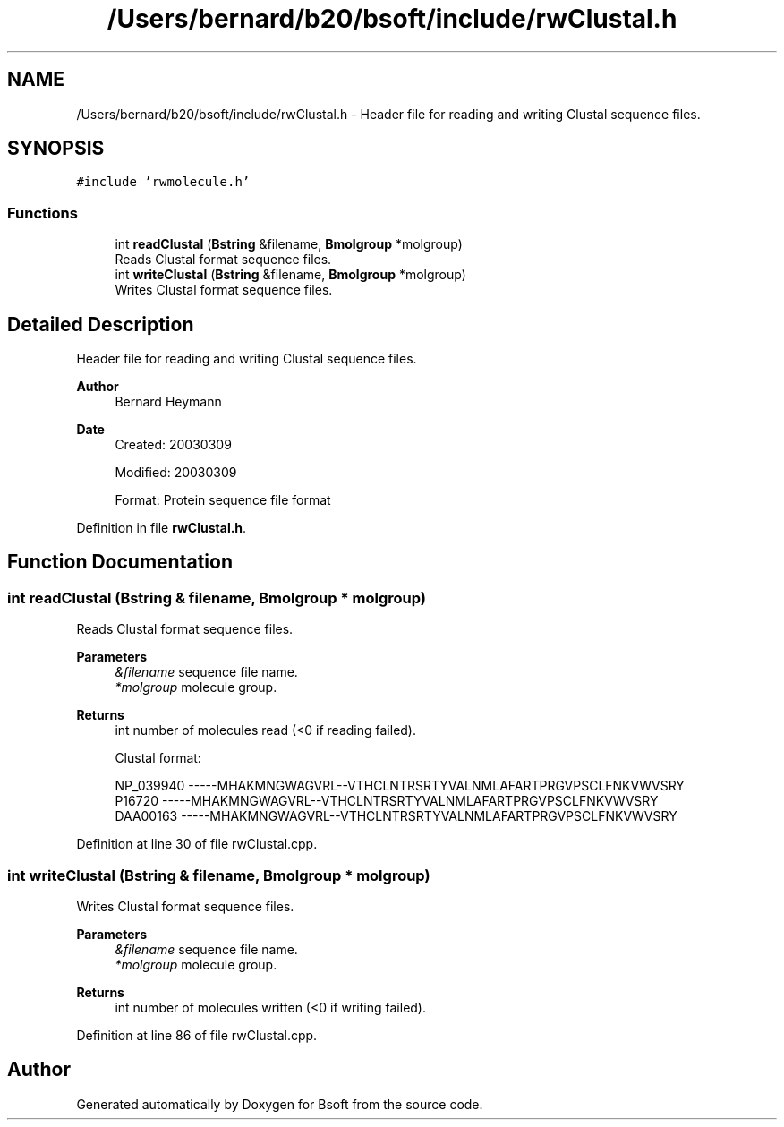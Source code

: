 .TH "/Users/bernard/b20/bsoft/include/rwClustal.h" 3 "Wed Sep 1 2021" "Version 2.1.0" "Bsoft" \" -*- nroff -*-
.ad l
.nh
.SH NAME
/Users/bernard/b20/bsoft/include/rwClustal.h \- Header file for reading and writing Clustal sequence files\&.  

.SH SYNOPSIS
.br
.PP
\fC#include 'rwmolecule\&.h'\fP
.br

.SS "Functions"

.in +1c
.ti -1c
.RI "int \fBreadClustal\fP (\fBBstring\fP &filename, \fBBmolgroup\fP *molgroup)"
.br
.RI "Reads Clustal format sequence files\&. "
.ti -1c
.RI "int \fBwriteClustal\fP (\fBBstring\fP &filename, \fBBmolgroup\fP *molgroup)"
.br
.RI "Writes Clustal format sequence files\&. "
.in -1c
.SH "Detailed Description"
.PP 
Header file for reading and writing Clustal sequence files\&. 


.PP
\fBAuthor\fP
.RS 4
Bernard Heymann 
.RE
.PP
\fBDate\fP
.RS 4
Created: 20030309 
.PP
Modified: 20030309 
.PP
.nf
Format: Protein sequence file format

.fi
.PP
 
.RE
.PP

.PP
Definition in file \fBrwClustal\&.h\fP\&.
.SH "Function Documentation"
.PP 
.SS "int readClustal (\fBBstring\fP & filename, \fBBmolgroup\fP * molgroup)"

.PP
Reads Clustal format sequence files\&. 
.PP
\fBParameters\fP
.RS 4
\fI&filename\fP sequence file name\&. 
.br
\fI*molgroup\fP molecule group\&. 
.RE
.PP
\fBReturns\fP
.RS 4
int number of molecules read (<0 if reading failed)\&. 
.PP
.nf
Clustal format:

NP_039940       -----MHAKMNGWAGVRL--VTHCLNTRSRTYVALNMLAFARTPRGVPSCLFNKVWVSRY
P16720          -----MHAKMNGWAGVRL--VTHCLNTRSRTYVALNMLAFARTPRGVPSCLFNKVWVSRY
DAA00163        -----MHAKMNGWAGVRL--VTHCLNTRSRTYVALNMLAFARTPRGVPSCLFNKVWVSRY

.fi
.PP
 
.RE
.PP

.PP
Definition at line 30 of file rwClustal\&.cpp\&.
.SS "int writeClustal (\fBBstring\fP & filename, \fBBmolgroup\fP * molgroup)"

.PP
Writes Clustal format sequence files\&. 
.PP
\fBParameters\fP
.RS 4
\fI&filename\fP sequence file name\&. 
.br
\fI*molgroup\fP molecule group\&. 
.RE
.PP
\fBReturns\fP
.RS 4
int number of molecules written (<0 if writing failed)\&. 
.RE
.PP

.PP
Definition at line 86 of file rwClustal\&.cpp\&.
.SH "Author"
.PP 
Generated automatically by Doxygen for Bsoft from the source code\&.
